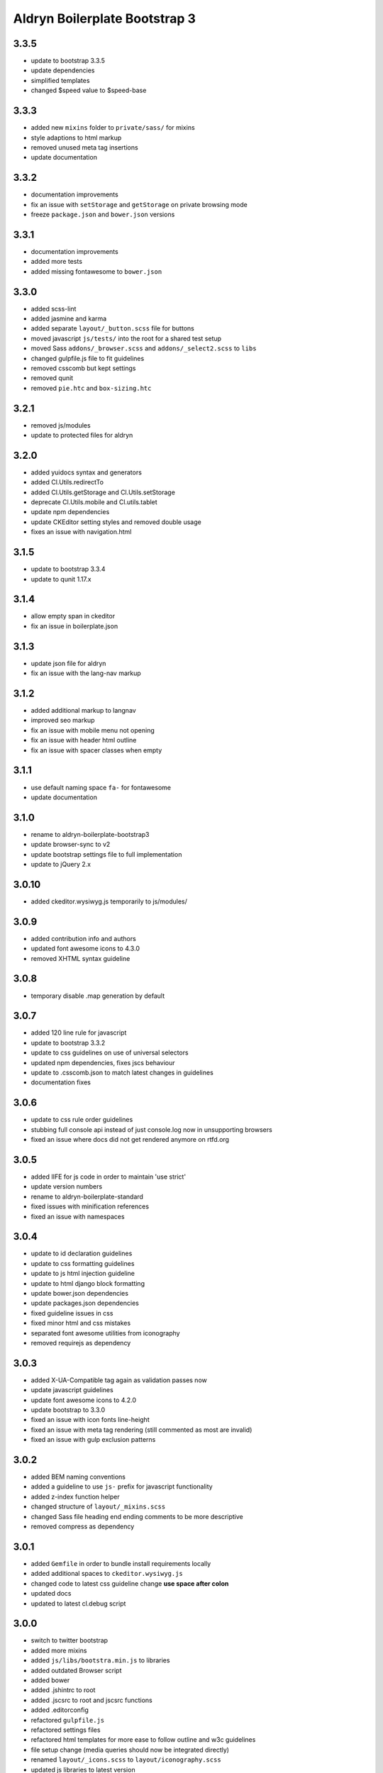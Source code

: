 ##############################
Aldryn Boilerplate Bootstrap 3
##############################


3.3.5
=====
- update to bootstrap 3.3.5
- update dependencies
- simplified templates
- changed $speed value to $speed-base


3.3.3
=====
- added new ``mixins`` folder to ``private/sass/`` for mixins
- style adaptions to html markup
- removed unused meta tag insertions
- update documentation


3.3.2
=====
- documentation improvements
- fix an issue with ``setStorage`` and ``getStorage`` on private browsing mode
- freeze ``package.json`` and ``bower.json`` versions


3.3.1
=====
- documentation improvements
- added more tests
- added missing fontawesome to ``bower.json``


3.3.0
=====
- added scss-lint
- added jasmine and karma
- added separate ``layout/_button.scss`` file for buttons
- moved javascript ``js/tests/`` into the root for a shared test setup
- moved Sass ``addons/_browser.scss`` and ``addons/_select2.scss`` to ``libs``
- changed gulpfile.js file to fit guidelines
- removed csscomb but kept settings
- removed qunit
- removed ``pie.htc`` and ``box-sizing.htc``


3.2.1
=====
- removed js/modules
- update to protected files for aldryn


3.2.0
=====
- added yuidocs syntax and generators
- added Cl.Utils.redirectTo
- added Cl.Utils.getStorage and Cl.Utils.setStorage
- deprecate Cl.Utils.mobile and Cl.utils.tablet
- update npm dependencies
- update CKEditor setting styles and removed double usage
- fixes an issue with navigation.html


3.1.5
=====
- update to bootstrap 3.3.4
- update to qunit 1.17.x


3.1.4
=====
- allow empty span in ckeditor
- fix an issue in boilerplate.json


3.1.3
=====
- update json file for aldryn
- fix an issue with the lang-nav markup


3.1.2
=====
- added additional markup to langnav
- improved seo markup
- fix an issue with mobile menu not opening
- fix an issue with header html outline
- fix an issue with spacer classes when empty


3.1.1
=====
- use default naming space ``fa-`` for fontawesome
- update documentation


3.1.0
=====
- rename to aldryn-boilerplate-bootstrap3
- update browser-sync to v2
- update bootstrap settings file to full implementation
- update to jQuery 2.x


3.0.10
======
- added ckeditor.wysiwyg.js temporarily to js/modules/


3.0.9
=====
- added contribution info and authors
- updated font awesome icons to 4.3.0
- removed XHTML syntax guideline


3.0.8
=====
- temporary disable .map generation by default


3.0.7
=====
- added 120 line rule for javascript
- update to bootstrap 3.3.2
- update to css guidelines on use of universal selectors
- updated npm dependencies, fixes jscs behaviour
- update to .csscomb.json to match latest changes in guidelines
- documentation fixes


3.0.6
=====
- update to css rule order guidelines
- stubbing full console api instead of just console.log now in unsupporting browsers
- fixed an issue where docs did not get rendered anymore on rtfd.org


3.0.5
=====
- added IIFE for js code in order to maintain 'use strict'
- update version numbers
- rename to aldryn-boilerplate-standard
- fixed issues with minification references
- fixed an issue with namespaces


3.0.4
=====
- update to id declaration guidelines
- update to css formatting guidelines
- update to js html injection guideline
- update to html django block formatting
- update bower.json dependencies
- update packages.json dependencies
- fixed guideline issues in css
- fixed minor html and css mistakes
- separated font awesome utilities from iconography
- removed requirejs as dependency


3.0.3
=====
- added X-UA-Compatible tag again as validation passes now
- update javascript guidelines
- update font awesome icons to 4.2.0
- update bootstrap to 3.3.0
- fixed an issue with icon fonts line-height
- fixed an issue with meta tag rendering (still commented as most are invalid)
- fixed an issue with gulp exclusion patterns


3.0.2
=====
- added BEM naming conventions
- added a guideline to use ``js-`` prefix for javascript functionality
- added z-index function helper
- changed structure of ``layout/_mixins.scss``
- changed Sass file heading end ending comments to be more descriptive
- removed compress as dependency


3.0.1
=====
- added ``Gemfile`` in order to bundle install requirements locally
- added additional spaces to ``ckeditor.wysiwyg.js``
- changed code to latest css guideline change **use space after colon**
- updated docs
- updated to latest cl.debug script


3.0.0
=====
- switch to twitter bootstrap
- added more mixins
- added ``js/libs/bootstra.min.js`` to libraries
- added outdated Browser script
- added bower
- added .jshintrc to root
- added .jscsrc to root and jscsrc functions
- added .editorconfig
- refactored ``gulpfile.js``
- refactored settings files
- refactored html templates for more ease to follow outline and w3c guidelines
- file setup change (media queries should now be integrated directly)
- renamed ``layout/_icons.scss`` to ``layout/iconography.scss``
- updated js libraries to latest version
- removed foundation
- removed divio bootstrap
- removed pie and normalize in favour of bootstraps integration
- removed ``layout/_retina.scss``
- removed ``layout/_mobile.scss``
- removed console.min.js


2.3.3
=====
- added snippets to documentation
- changed menu's according to the snippet guidelines


2.3.2
=====
- added new foundation 5 grid
- modified templates for foundation 5 grid
- disable pie as default


2.3.1
=====
- added google-verification metatag from meta_tags forloop
- removed deprecated ifequal
- switched from tabs to spaces
- fixed an issue with z-index on noscript class
- fixed an issue with footer menu naming


2.3.0
=====
- added gulp task management
- added .jshintrc configuration file
- added package.json for node packaging
- optimised js libraries to pass jslint tests
- moved google analytics code to the head


2.2.1
=====
- added fix for ff retina rendering within ``_retina.scss``
- update jQuery to version 1.11
- update docs with requirements
- update config.rb for local usage
- removed jQuery map file as it is not mandatory anymore


2.2.0
=====
- added docs
- changed README.rst to include new docs
- rename modules/ into layout/
- rename plugins/ into addons/
- fixes an issue with multiple elements on ckeditor.wysiwyg


2.1.2
=====
- rename to aldryn-boilerplate
- update {% if site_settings.site.name %} to {{ request.site.name }}
- update 500.html to only support i18n and static tags


2.1.1
=====
- added aldryn head and tails to base_root
- added navigation title within navigation
- remove retina logo (needs to be set intentionally)


2.1.0
=====
- added all.scss files for all folders
- added sites folder for custom changes
- added tpl_home.html
- moved mixins to modules folder
- removed 960gs
- fixed an issue with favicons on ie8 and 9


2.0.3
=====
- added title value to title=_("Navigation")
- added additional standard fontastic icons
- added qunit test system
- update boilerplate.json
- update requirejs
- update respond.js
- update jquery.mbp.js
- fixed an issue when using htmlmin library
- fixed an issue where icons are uppercase instead of lowercase
- relocated meta_tags block position
- relocated extend_breadcrumb block position


2.0.2
=====
- move settings into separate folder
- remove version from bootstrap into changelog
- fixed an issue with retina ddpx


2.0.1
=====
- fixed an issue with form fields min-width
- use relative paths


2.0.0
=====
- added foundation grid
- added twitter bootstrap helpers
- added fontastic as font provider
- added require.js
- added respond.js for full responsive support
- updated libraries such as jquery, class.js and html5.js
- updated most of the divio boilerplate
- use of libs/modules/plugins structure


1.0.0
=====
- initial release
